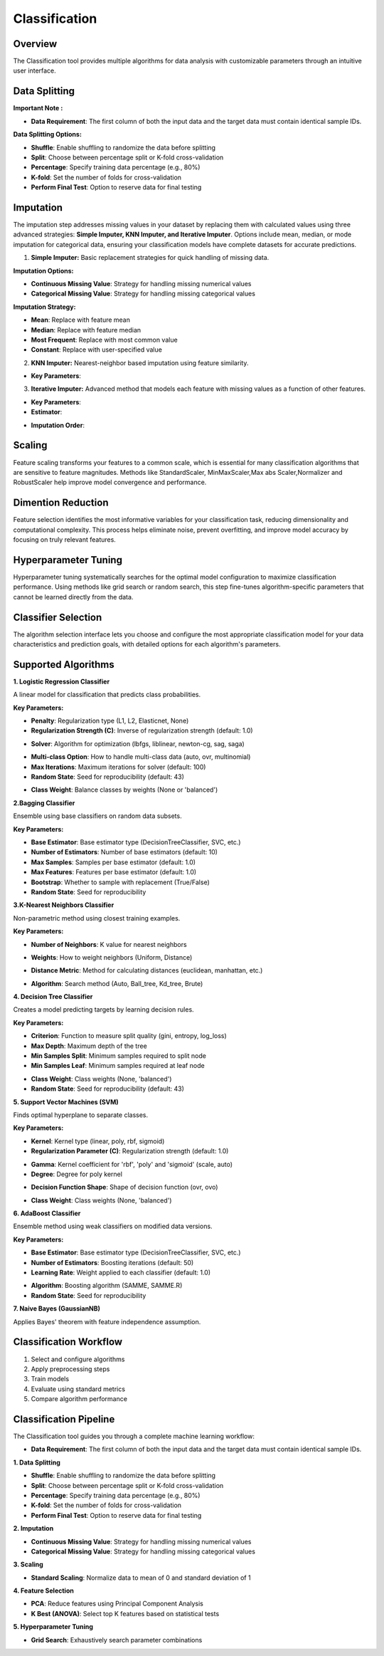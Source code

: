 Classification
--------------

Overview
^^^^^^^^

.. image:: images/14.classification.png
   :alt: Classification
   :width: 100%

The Classification tool provides multiple algorithms for data analysis with customizable parameters through an intuitive user interface.

Data Splitting
^^^^^^^^^^^^^^

.. image:: images/14.classification_KFold.png
   :alt: Classification Imputation
   :width: 100%

**Important Note :** 

* **Data Requirement**: The first column of both the input data and the target data must contain identical sample IDs.

**Data Splitting Options:**

* **Shuffle**: Enable shuffling to randomize the data before splitting
* **Split**: Choose between percentage split or K-fold cross-validation
* **Percentage**: Specify training data percentage (e.g., 80%)
* **K-fold**: Set the number of folds for cross-validation
* **Perform Final Test**: Option to reserve data for final testing

Imputation
^^^^^^^^^^

.. image:: images/14.classification_imputation.png
   :alt: Classification Imputation
   :width: 100%

The imputation step addresses missing values in your dataset by replacing them with calculated values using three advanced strategies: **Simple Imputer, KNN Imputer, and Iterative Imputer**. Options include mean, median, or mode imputation for categorical data, ensuring your classification models have complete datasets for accurate predictions.


1. **Simple Imputer:** Basic replacement strategies for quick handling of missing data.

.. image:: images/14.classification_imputation_strategy.png
   :alt: Classification Imputation
   :width: 100%

**Imputation Options:**

* **Continuous Missing Value**: Strategy for handling missing numerical values
* **Categorical Missing Value**: Strategy for handling missing categorical values

**Imputation Strategy:**

* **Mean**: Replace with feature mean
* **Median**: Replace with feature median
* **Most Frequent**: Replace with most common value
* **Constant**: Replace with user-specified value


2. **KNN Imputer:** Nearest-neighbor based imputation using feature similarity.

.. image:: images/14.classification_imputation_KNN.png
   :alt: Classification Imputation
   :width: 100%

* **Key Parameters**:



3. **Iterative Imputer:** Advanced method that models each feature with missing values as a function of other features.

.. image:: images/14.classification_imputation_iterative.png
   :alt: Classification Imputation
   :width: 100%

* **Key Parameters**:

* **Estimator**:


.. image:: images/14.classification_imputation_iterative_stimator.png
   :alt: Classification Imputation
   :width: 100%


* **Imputation Order**:

.. image:: images/14.classification_imputation_iterative_order.png
   :alt: Classification Imputation
   :width: 100%



Scaling
^^^^^^^

.. image:: images/14.classification_scaling.png
   :alt: Classification Scaling
   :width: 100%

Feature scaling transforms your features to a common scale, which is essential for many classification algorithms that are sensitive to feature magnitudes. Methods like StandardScaler, MinMaxScaler,Max abs Scaler,Normalizer and RobustScaler help improve model convergence and performance.


Dimention Reduction
^^^^^^^^^^^^^^^^^


.. image:: images/14.classification_dimention.png
   :alt: Classification Feature Selection
   :width: 100%

Feature selection identifies the most informative variables for your classification task, reducing dimensionality and computational complexity. This process helps eliminate noise, prevent overfitting, and improve model accuracy by focusing on truly relevant features.


Hyperparameter Tuning
^^^^^^^^^^^^^^^^^^^^

.. image:: images/14.classification_hyper_parameter_tuning.png
   :alt: Classification Hyperparameter Tuning
   :width: 100%

Hyperparameter tuning systematically searches for the optimal model configuration to maximize classification performance. Using methods like grid search or random search, this step fine-tunes algorithm-specific parameters that cannot be learned directly from the data.


Classifier Selection
^^^^^^^^^^^^^^^^^^^


.. image:: images/14.classification_classifier.png
   :alt: Classifier Alg
   :width: 100%

The algorithm selection interface lets you choose and configure the most appropriate classification model for your data characteristics and prediction goals, with detailed options for each algorithm's parameters.

Supported Algorithms
^^^^^^^^^^^^^^^^^^^^

**1. Logistic Regression Classifier**


.. image:: images/14.classification_Logistic_Regression.png
   :alt: Classification
   :width: 100%


A linear model for classification that predicts class probabilities.

**Key Parameters:**

.. image:: images/14.classification_Logistic_Regression_Penalty.png
   :alt: Classification
   :width: 100%

* **Penalty**: Regularization type (L1, L2, Elasticnet, None)
* **Regularization Strength (C)**: Inverse of regularization strength (default: 1.0)

.. image:: images/14.classification_Logistic_Regression_Solver.png
   :alt: Classification
   :width: 100%

* **Solver**: Algorithm for optimization (lbfgs, liblinear, newton-cg, sag, saga)

.. image:: images/14.classification_Logistic_Regression_Multi-class.png
   :alt: Classification
   :width: 100%

* **Multi-class Option**: How to handle multi-class data (auto, ovr, multinomial)
* **Max Iterations**: Maximum iterations for solver (default: 100)
* **Random State**: Seed for reproducibility (default: 43)

.. image:: images/14.classification_Logistic_Regression_Class_Weight.png
   :alt: Classification
   :width: 100%

* **Class Weight**: Balance classes by weights (None or 'balanced')

**2.Bagging Classifier**

.. image:: images/14.classification_Bagging.png
   :alt: Classification
   :width: 100%


Ensemble using base classifiers on random data subsets.

**Key Parameters:**

.. image:: images/14.classification_Bagging_Estimator.png
   :alt: Classification
   :width: 100%

* **Base Estimator**: Base estimator type (DecisionTreeClassifier, SVC, etc.)
* **Number of Estimators**: Number of base estimators (default: 10)
* **Max Samples**: Samples per base estimator (default: 1.0)
* **Max Features**: Features per base estimator (default: 1.0)
* **Bootstrap**: Whether to sample with replacement (True/False)
* **Random State**: Seed for reproducibility


**3.K-Nearest Neighbors Classifier**

.. image:: images/14.classification_K-Nearest.png
   :alt: Classification
   :width: 100%

Non-parametric method using closest training examples.

**Key Parameters:**

* **Number of Neighbors**: K value for nearest neighbors

.. image:: images/14.classification_K-Nearest_Weights.png
   :alt: Classification
   :width: 100%

* **Weights**: How to weight neighbors (Uniform, Distance)

.. image:: images/14.classification_K-Nearest_metric.png
   :alt: Classification
   :width: 100%

* **Distance Metric**: Method for calculating distances (euclidean, manhattan, etc.)

.. image:: images/14.classification_K-Nearest_Algorithm.png
   :alt: Classification
   :width: 100%

* **Algorithm**: Search method (Auto, Ball_tree, Kd_tree, Brute)

**4. Decision Tree Classifier**

.. image:: images/14.classification_Decision_Tree.png
   :alt: Classification
   :width: 100%


Creates a model predicting targets by learning decision rules. 

**Key Parameters:**

.. image:: images/14.classification_Decision_Tree_Criterion.png
   :alt: Classification
   :width: 100%

* **Criterion**: Function to measure split quality (gini, entropy, log_loss)
* **Max Depth**: Maximum depth of the tree
* **Min Samples Split**: Minimum samples required to split node
* **Min Samples Leaf**: Minimum samples required at leaf node

.. image:: images/14.classification_Decision_Tree_Class_Weight.png
   :alt: Classification
   :width: 100%

* **Class Weight**: Class weights (None, 'balanced')
* **Random State**: Seed for reproducibility (default: 43)

**5. Support Vector Machines (SVM)**


.. image:: images/14.classification_SVM.png
   :alt: Classification
   :width: 100%

Finds optimal hyperplane to separate classes.

**Key Parameters:**

.. image:: images/14.classification_SVM_Kernel.png
   :alt: Classification
   :width: 100%

* **Kernel**: Kernel type (linear, poly, rbf, sigmoid)
* **Regularization Parameter (C)**: Regularization strength (default: 1.0)

.. image:: images/14.classification_SVM_Gamma.png
   :alt: Classification
   :width: 100%

* **Gamma**: Kernel coefficient for 'rbf', 'poly' and 'sigmoid' (scale, auto)
* **Degree**: Degree for poly kernel

.. image:: images/14.classification_SVM_Decision.png
   :alt: Classification
   :width: 100%

* **Decision Function Shape**: Shape of decision function (ovr, ovo)

.. image:: images/14.classification_SVM_class_weight.png
   :alt: Classification
   :width: 100%

* **Class Weight**: Class weights (None, 'balanced')

**6. AdaBoost Classifier**

.. image:: images/14.classification_AdaBoost.png
   :alt: Classification
   :width: 100%

Ensemble method using weak classifiers on modified data versions.

**Key Parameters:**

.. image:: images/14.classification_AdaBoost_Estimator.png
   :alt: Classification
   :width: 100%

* **Base Estimator**: Base estimator type (DecisionTreeClassifier, SVC, etc.)
* **Number of Estimators**: Boosting iterations (default: 50)
* **Learning Rate**: Weight applied to each classifier (default: 1.0)

.. image:: images/14.classification_AdaBoost_Algorithm.png
   :alt: Classification
   :width: 100%

* **Algorithm**: Boosting algorithm (SAMME, SAMME.R)
* **Random State**: Seed for reproducibility


**7. Naive Bayes (GaussianNB)**

Applies Bayes' theorem with feature independence assumption.

Classification Workflow
^^^^^^^^^^^^^^^^^^^^^^^

.. image:: images/14.classification_workflow.png
   :alt: Classification
   :width: 80%

1. Select and configure algorithms
2. Apply preprocessing steps
3. Train models
4. Evaluate using standard metrics
5. Compare algorithm performance

Classification Pipeline
^^^^^^^^^^^^^^^^^^^^^^^

The Classification tool guides you through a complete machine learning workflow:

* **Data Requirement**: The first column of both the input data and the target data must contain identical sample IDs.

**1. Data Splitting**

* **Shuffle**: Enable shuffling to randomize the data before splitting
* **Split**: Choose between percentage split or K-fold cross-validation
* **Percentage**: Specify training data percentage (e.g., 80%)
* **K-fold**: Set the number of folds for cross-validation
* **Perform Final Test**: Option to reserve data for final testing

**2. Imputation**

* **Continuous Missing Value**: Strategy for handling missing numerical values
* **Categorical Missing Value**: Strategy for handling missing categorical values

**3. Scaling**

* **Standard Scaling**: Normalize data to mean of 0 and standard deviation of 1

**4. Feature Selection**

* **PCA**: Reduce features using Principal Component Analysis
* **K Best (ANOVA)**: Select top K features based on statistical tests

**5. Hyperparameter Tuning**

* **Grid Search**: Exhaustively search parameter combinations
